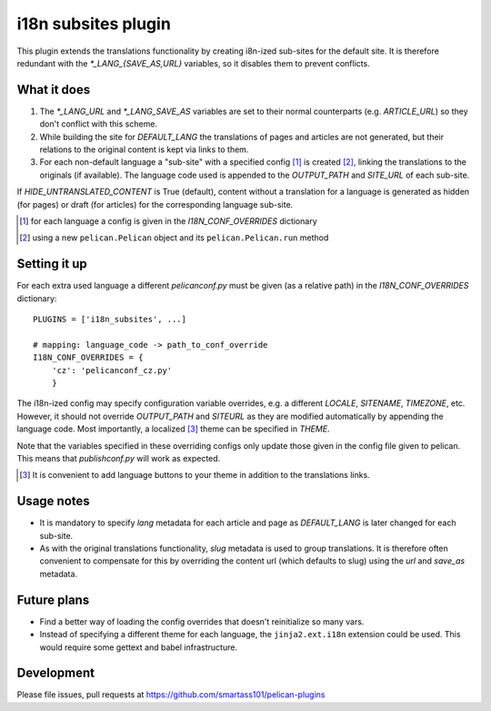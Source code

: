 i18n subsites plugin
===================

This plugin extends the translations functionality by creating i8n-ized sub-sites for the default site.
It is therefore redundant with the *\*_LANG_{SAVE_AS,URL}* variables, so it disables them to prevent conflicts.

What it does
------------
1. The *\*_LANG_URL* and *\*_LANG_SAVE_AS* variables are set to their normal counterparts (e.g. *ARTICLE_URL*) so they don't conflict with this scheme.
2. While building the site for *DEFAULT_LANG* the translations of pages and articles are not generated, but their relations to the original content is kept via links to them.
3. For each non-default language a "sub-site" with a specified config [#conf]_ is created [#run]_, linking the translations to the originals (if available). The language code used is appended to the *OUTPUT_PATH* and *SITE_URL* of each sub-site.

If *HIDE_UNTRANSLATED_CONTENT* is True (default), content without a translation for a language is generated as hidden (for pages) or draft (for articles) for the corresponding language sub-site.

.. [#conf] for each language a config is given in the *I18N_CONF_OVERRIDES* dictionary
.. [#run] using a new ``pelican.Pelican`` object and its ``pelican.Pelican.run`` method

Setting it up
-------------

For each extra used language a different *pelicanconf.py* must be given (as a relative path) in the *I18N_CONF_OVERRIDES* dictionary::

    PLUGINS = ['i18n_subsites', ...]

    # mapping: language_code -> path_to_conf_override
    I18N_CONF_OVERRIDES = {
        'cz': 'pelicanconf_cz.py'
	}

The i18n-ized config may specify configuration variable overrides, e.g. a different *LOCALE*, *SITENAME*, *TIMEZONE*, etc. 
However, it should not override *OUTPUT_PATH* and *SITEURL* as they are modified automatically by appending the language code.
Most importantly, a localized [#local]_ theme can be specified in *THEME*.

Note that the variables specified in these overriding configs only update those given in the config file given to pelican.
This means that *publishconf.py* will work as expected.

.. [#local] It is convenient to add language buttons to your theme in addition to the translations links.

Usage notes
-----------
- It is mandatory to specify *lang* metadata for each article and page as *DEFAULT_LANG* is later changed for each sub-site.
- As with the original translations functionality, *slug* metadata is used to group translations. It is therefore often
  convenient to compensate for this by overriding the content url (which defaults to slug) using the *url* and *save_as* metadata.

Future plans
------------
- Find a better way of loading the config overrides that doesn't reinitialize so many vars.
- Instead of specifying a different theme for each language, the ``jinja2.ext.i18n`` extension could be used. 
  This would require some gettext and babel infrastructure.

Development
-----------
Please file issues, pull requests at https://github.com/smartass101/pelican-plugins
